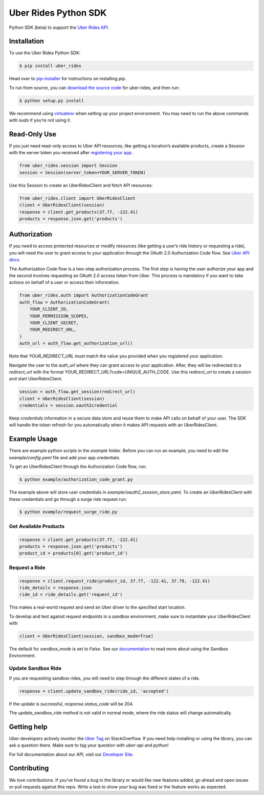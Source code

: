 *********************
Uber Rides Python SDK
*********************

Python SDK (beta) to support the `Uber Rides API <https://developer.uber.com/v1/endpoints/>`_.

Installation
------------

To use the Uber Rides Python SDK:

.. code-block:: bash

    $ pip install uber_rides


Head over to `pip-installer <http://www.pip-installer.org/en/latest/index.html>`_ for instructions on installing pip.

To run from source, you can `download the source code <https://github.com/uber/rides-python-sdk/archive/master.zip>`_ for uber-rides, and then run:

.. code-block:: bash

    $ python setup.py install


We recommend using `virtualenv <http://www.virtualenv.org/>`_ when setting up your project environment. You may need to run the above commands with `sudo` if you’re not using it.

Read-Only Use
-------------

If you just need read-only access to Uber API resources, like getting a location’s available products, create a Session with the server token you received after `registering your app <https://developer.uber.com/dashboard>`_.

.. code-block::

    from uber_rides.session import Session
    session = Session(server_token=YOUR_SERVER_TOKEN)

Use this Session to create an UberRidesClient and fetch API resources:

.. code-block::

    from uber_rides.client import UberRidesClient
    client = UberRidesClient(session)
    response = client.get_products(37.77, -122.41)
    products = response.json.get('products')

Authorization
-------------

If you need to access protected resources or modify resources (like getting a user’s ride history or requesting a ride), you will need the user to grant access to your application through the OAuth 2.0 Authorization Code flow. See `Uber API docs <https://developer.uber.com/docs/authentication>`_. 

The Authorization Code flow is a two-step authorization process. The first step is having the user authorize your app and the second involves requesting an OAuth 2.0 access token from Uber. This process is mandatory if you want to take actions on behalf of a user or access their information.

.. code-block::

    from uber_rides.auth import AuthorizationCodeGrant
    auth_flow = AuthorizationCodeGrant(
        YOUR_CLIENT_ID,
        YOUR_PERMISSION_SCOPES,
        YOUR_CLIENT_SECRET,
        YOUR_REDIRECT_URL,
    )
    auth_url = auth_flow.get_authorization_url()

Note that `YOUR_REDIRECT_URL` must match the value you provided when you registered your application. 

Navigate the user to the `auth_url` where they can grant access to your application. After, they will be redirected to a `redirect_url` with the format YOUR_REDIRECT_URL?code=UNIQUE_AUTH_CODE. Use this `redirect_url` to create a session and start UberRidesClient.

.. code-block::

    session = auth_flow.get_session(redirect_url)
    client = UberRidesClient(session)
    credentials = session.oauth2credential

Keep `credentials` information in a secure data store and reuse them to make API calls on behalf of your user. The SDK will handle the token refresh for you automatically when it makes API requests with an UberRidesClient.


Example Usage
-------------

There are example python scripts in the `example` folder.  Before you can run an example, you need to edit the `example/config.yaml` file and add your app credentials.

To get an UberRidesClient through the Authorization Code flow, run:

.. code-block:: bash

    $ python example/authorization_code_grant.py

The example above will store user credentials in `example/oauth2_session_store.yaml`. To create an UberRidesClient with these credentials and go through a surge ride request run:

.. code-block:: bash

    $ python example/request_surge_ride.py

Get Available Products
""""""""""""""""""""""

.. code-block::

    response = client.get_products(37.77, -122.41)
    products = response.json.get('products')
    product_id = products[0].get('product_id')

Request a Ride
""""""""""""""

.. code-block::

    response = client.request_ride(product_id, 37.77, -122.41, 37.79, -122.41)
    ride_details = response.json
    ride_id = ride_details.get('request_id')


This makes a real-world request and send an Uber driver to the specified start location.

To develop and test against request endpoints in a sandbox environment, make sure to instantiate your UberRidesClient with

.. code-block::

    client = UberRidesClient(session, sandbox_mode=True)


The default for `sandbox_mode` is set to `False`. See our `documentation <https://developer.uber.com/v1/sandbox/>`_ to read more about using the Sandbox Environment.

Update Sandbox Ride
"""""""""""""""""""

If you are requesting sandbox rides, you will need to step through the different states of a ride.

.. code-block::

    response = client.update_sandbox_ride(ride_id, 'accepted')


If the update is successful, `response.status_code` will be 204.

The `update_sandbox_ride` method is not valid in normal mode, where the ride status will change automatically.

Getting help
------------

Uber developers actively monitor the `Uber Tag <http://stackoverflow.com/questions/tagged/uber-api>`_ on StackOverflow. If you need help installing or using the library, you can ask a question there. Make sure to tag your question with `uber-api` and `python`!

For full documentation about our API, visit our `Developer Site <https://developer.uber.com/v1/endpoints/>`_.

Contributing
------------

We love contributions. If you've found a bug in the library or would like new features added, go ahead and open issues or pull requests against this repo. Write a test to show your bug was fixed or the feature works as expected.
